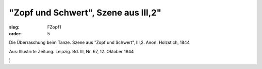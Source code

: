 "Zopf und Schwert", Szene aus III,2"
====================================

:slug: FZopf1
:order: 5

Die Überraschung beim Tanze. Szene aus "Zopf und Schwert", III,2. Anon. Holzstich, 1844

.. class:: source

  Aus: Illustrirte Zeitung. Leipzig. Bd. III, Nr. 67, 12. Oktober 1844

.. class:: source

  )
